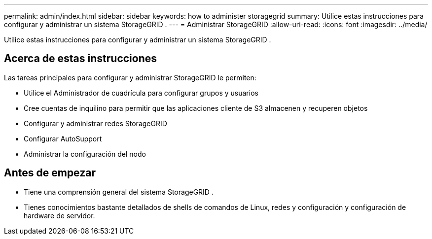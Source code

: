 ---
permalink: admin/index.html 
sidebar: sidebar 
keywords: how to administer storagegrid 
summary: Utilice estas instrucciones para configurar y administrar un sistema StorageGRID . 
---
= Administrar StorageGRID
:allow-uri-read: 
:icons: font
:imagesdir: ../media/


[role="lead"]
Utilice estas instrucciones para configurar y administrar un sistema StorageGRID .



== Acerca de estas instrucciones

Las tareas principales para configurar y administrar StorageGRID le permiten:

* Utilice el Administrador de cuadrícula para configurar grupos y usuarios
* Cree cuentas de inquilino para permitir que las aplicaciones cliente de S3 almacenen y recuperen objetos
* Configurar y administrar redes StorageGRID
* Configurar AutoSupport
* Administrar la configuración del nodo




== Antes de empezar

* Tiene una comprensión general del sistema StorageGRID .
* Tienes conocimientos bastante detallados de shells de comandos de Linux, redes y configuración y configuración de hardware de servidor.

